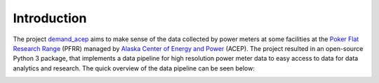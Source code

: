 ============
Introduction
============

The project `demand_acep`_
aims to make sense of the data collected by power meters at some facilities at the
`Poker Flat Research Range`_ (PFRR) managed by `Alaska Center of Energy and Power`_ (ACEP).
The project resulted in an open-source Python 3 package, that implements a data pipeline for high
resolution power meter data to easy access to data for data analytics and research.
The quick overview of the data pipeline can be seen below:


.. image:: _static/demand_acep_poster_cei_day_final.jpg
   :width: 800 px



.. _demand_acep: https://github.com/demand-consults/demand_acep
.. _Poker Flat Research Range: http://www.pfrr.alaska.edu/content/welcome-poker-flat
.. _Alaska Center of Energy and Power: http://acep.uaf.edu/
